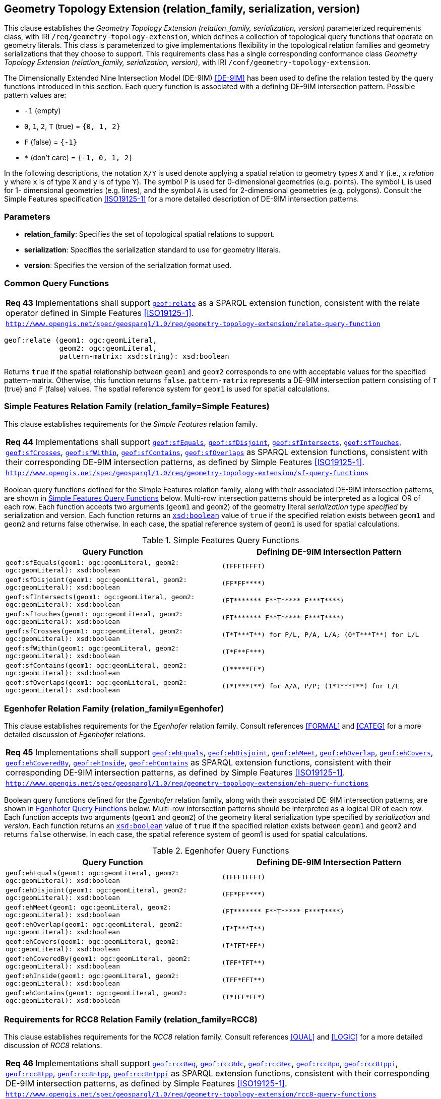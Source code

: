[#geometry_extension]
== Geometry Topology Extension (relation_family, serialization, version)

This clause establishes the _Geometry Topology Extension (relation_family, serialization, version)_ parameterized requirements class, with IRI `/req/geometry-topology-extension`, which defines a collection of topological query functions that operate on geometry literals. This class is parameterized to give implementations flexibility in the topological relation families and geometry serializations that they choose to support. This requirements class has a single corresponding conformance class _Geometry Topology Extension (relation_family, serialization, version)_, with IRI `/conf/geometry-topology-extension`.

The Dimensionally Extended Nine Intersection Model (DE-9IM) <<DE-9IM>> has been used to define the relation tested by the query functions introduced in this section. Each query function is associated with a defining DE-9IM intersection pattern. Possible pattern values are:

* `-1` (empty)
* `0`, `1`, `2`, `T` (true) = `{0, 1, 2}`
* `F` (false) = `{-1}`
* `*` (don’t care) = `{-1, 0, 1, 2}`

In the following descriptions, the notation `X/Y` is used denote applying a spatial relation to geometry types `X` and `Y` (i.e., `x` _relation_ `y` where `x` is of type `X` and `y` is of type `Y`). The symbol `P` is used for 0-dimensional geometries (e.g. points). The symbol `L` is used for 1- dimensional geometries (e.g. lines), and the symbol `A` is used for 2-dimensional geometries (e.g. polygons). Consult the Simple Features specification <<ISO19125-1>> for a more detailed description of DE-9IM intersection patterns.

=== Parameters

* **relation_family**: Specifies the set of topological spatial relations to support.  
* **serialization**: Specifies the serialization standard to use for geometry literals.  
* **version**: Specifies the version of the serialization format used. 

=== Common Query Functions

|===
| *Req 43* Implementations shall support http://www.opengis.net/def/function/geosparql/relate[`geof:relate`] as a SPARQL extension function, consistent with the relate operator defined in Simple Features <<ISO19125-1>>.
|http://www.opengis.net/spec/geosparql/1.0/req/geometry-topology-extension/relate-query-function[`http://www.opengis.net/spec/geosparql/1.0/req/geometry-topology-extension/relate-query-function`]
|===

```
geof:relate (geom1: ogc:geomLiteral, 
             geom2: ogc:geomLiteral, 
             pattern-matrix: xsd:string): xsd:boolean
```

Returns `true` if the spatial relationship between `geom1` and `geom2` corresponds to one with acceptable values for the specified pattern-matrix. Otherwise, this function returns `false`. `pattern-matrix` represents a DE-9IM intersection pattern consisting of `T` (true) and `F` (false) values. The spatial reference system for `geom1` is used for spatial calculations.

=== Simple Features Relation Family (relation_family=Simple Features)

This clause establishes requirements for the _Simple Features_ relation family.

|===
| *Req 44* Implementations shall support http://www.opengis.net/def/function/geosparql/sfEquals[`geof:sfEquals`], http://www.opengis.net/def/function/geosparql/sfDisjoint[`geof:sfDisjoint`], http://www.opengis.net/def/function/geosparql/sfIntersects[`geof:sfIntersects`], http://www.opengis.net/def/function/geosparql/sfTouches[`geof:sfTouches`], http://www.opengis.net/def/function/geosparql/sfCrosses[`geof:sfCrosses`], http://www.opengis.net/def/function/geosparql/sfWithin[`geof:sfWithin`], http://www.opengis.net/def/function/geosparql/sfContains[`geof:sfContains`], http://www.opengis.net/def/function/geosparql/sfOverlaps[`geof:sfOverlaps`] as SPARQL extension functions, consistent with their corresponding DE-9IM intersection patterns, as defined by Simple Features <<ISO19125-1>>.
|http://www.opengis.net/spec/geosparql/1.0/req/geometry-topology-extension/sf-query-functions[`http://www.opengis.net/spec/geosparql/1.0/req/geometry-topology-extension/sf-query-functions`]
|===

Boolean query functions defined for the Simple Features relation family, along with their associated DE-9IM intersection patterns, are shown in <<simple_features_query_functions>> below. Multi-row intersection patterns should be interpreted as a logical OR of each row. Each function accepts two arguments (`geom1` and `geom2`) of the geometry literal _serialization_ type _specified_ by serialization and version. Each function returns an http://www.w3.org/2001/XMLSchema#boolean[`xsd:boolean`] value of `true` if the specified relation exists between `geom1` and `geom2` and returns false otherwise. In each case, the spatial reference system of `geom1` is used for spatial calculations.

[#simple_features_query_functions]
.Simple Features Query Functions
|===
|Query Function | Defining DE-9IM Intersection Pattern

|```geof:sfEquals(geom1: ogc:geomLiteral, 
                geom2: ogc:geomLiteral): xsd:boolean``` | `+(TFFFTFFFT)+`
| ```geof:sfDisjoint(geom1: ogc:geomLiteral, 
                geom2: ogc:geomLiteral): xsd:boolean``` | `+(FF*FF****)+`
| ```geof:sfIntersects(geom1: ogc:geomLiteral, 
                geom2: ogc:geomLiteral): xsd:boolean``` | `+(FT******* F**T***** F***T****)+`
| ```geof:sfTouches(geom1: ogc:geomLiteral, 
                geom2: ogc:geomLiteral): xsd:boolean``` | `+(FT******* F**T***** F***T****)+`
| ```geof:sfCrosses(geom1: ogc:geomLiteral, 
                geom2: ogc:geomLiteral): xsd:boolean``` | `+(T*T***T**) for P/L, P/A, L/A; (0*T***T**) for L/L+`
| ```geof:sfWithin(geom1: ogc:geomLiteral, 
                geom2: ogc:geomLiteral): xsd:boolean``` | `+(T*F**F***)+`
| ```geof:sfContains(geom1: ogc:geomLiteral, 
                geom2: ogc:geomLiteral): xsd:boolean``` | `+(T*****FF*)+`
| ```geof:sfOverlaps(geom1: ogc:geomLiteral, 
                geom2: ogc:geomLiteral): xsd:boolean``` | `+(T*T***T**) for A/A, P/P; (1*T***T**) for L/L+`
|===

=== Egenhofer Relation Family (relation_family=Egenhofer)

This clause establishes requirements for the _Egenhofer_ relation family. Consult references <<FORMAL>> and <<CATEG>> for a more detailed discussion of _Egenhofer_ relations.

|===
| *Req 45* Implementations shall support http://www.opengis.net/def/function/geosparql/ehEquals[`geof:ehEquals`], http://www.opengis.net/def/function/geosparql/ehDisjoint[`geof:ehDisjoint`], http://www.opengis.net/def/function/geosparql/ehMeet[`geof:ehMeet`], http://www.opengis.net/def/function/geosparql/ehOverlap[`geof:ehOverlap`], http://www.opengis.net/def/function/geosparql/ehCovers[`geof:ehCovers`], http://www.opengis.net/def/function/geosparql/ehCoveredBy[`geof:ehCoveredBy`], http://www.opengis.net/def/function/geosparql/ehInside[`geof:ehInside`], http://www.opengis.net/def/function/geosparql/ehContains[`geof:ehContains`] as SPARQL extension functions, consistent with their corresponding DE-9IM intersection patterns, as defined by Simple Features <<ISO19125-1>>.
|http://www.opengis.net/spec/geosparql/1.0/req/geometry-topology-extension/eh-query-functions[`http://www.opengis.net/spec/geosparql/1.0/req/geometry-topology-extension/eh-query-functions`]
|===

Boolean query functions defined for the _Egenhofer_ relation family, along with their associated DE-9IM intersection patterns, are shown in <<egenhofer_query_functions>> below. Multi-row intersection patterns should be interpreted as a logical OR of each row. Each function accepts two arguments (`geom1` and `geom2`) of the geometry literal serialization type specified by _serialization_ and _version_. Each function returns an http://www.w3.org/2001/XMLSchema#boolean[`xsd:boolean`] value of `true` if the specified relation exists between `geom1` and `geom2` and returns `false` otherwise. In each case, the spatial reference system of geom1 is used for spatial calculations.

[#egenhofer_query_functions]
.Egenhofer Query Functions
|===
|Query Function | Defining DE-9IM Intersection Pattern

|```geof:ehEquals(geom1: ogc:geomLiteral, 
                geom2: ogc:geomLiteral): xsd:boolean``` | `+(TFFFTFFFT)+`
| ```geof:ehDisjoint(geom1: ogc:geomLiteral, 
                geom2: ogc:geomLiteral): xsd:boolean``` | `+(FF*FF****)+`
| ```geof:ehMeet(geom1: ogc:geomLiteral, 
                geom2: ogc:geomLiteral): xsd:boolean``` | `+(FT******* F**T***** F***T****)+`
| ```geof:ehOverlap(geom1: ogc:geomLiteral, 
                geom2: ogc:geomLiteral): xsd:boolean``` | `+(T*T***T**)+`
| ```geof:ehCovers(geom1: ogc:geomLiteral, 
                geom2: ogc:geomLiteral): xsd:boolean``` | `+(T*TFT*FF*)+`
| ```geof:ehCoveredBy(geom1: ogc:geomLiteral, 
                geom2: ogc:geomLiteral): xsd:boolean``` | `+(TFF*TFT**)+`
| ```geof:ehInside(geom1: ogc:geomLiteral, 
                geom2: ogc:geomLiteral): xsd:boolean``` | `+(TFF*FFT**)+`
| ```geof:ehContains(geom1: ogc:geomLiteral, 
                geom2: ogc:geomLiteral): xsd:boolean``` | `+(T*TFF*FF*)+`
|===

=== Requirements for RCC8 Relation Family (relation_family=RCC8)

This clause establishes requirements for the _RCC8_ relation family. Consult references <<QUAL>> and <<LOGIC>> for a more detailed discussion of _RCC8_ relations.

|===
| *Req 46* Implementations shall support http://www.opengis.net/def/function/geosparql/rcc8eq[`geof:rcc8eq`], http://www.opengis.net/def/function/geosparql/rcc8dc[`geof:rcc8dc`], http://www.opengis.net/def/function/geosparql/rcc8ec[`geof:rcc8ec`], http://www.opengis.net/def/function/geosparql/rcc8po[`geof:rcc8po`], http://www.opengis.net/def/function/geosparql/rcc8tppi[`geof:rcc8tppi]`, http://www.opengis.net/def/function/geosparql/rcc8tpp[`geof:rcc8tpp`], http://www.opengis.net/def/function/geosparql/rcc8ntpp[`geof:rcc8ntpp`], http://www.opengis.net/def/function/geosparql/rcc8ntppi[`geof:rcc8ntppi`] as SPARQL extension functions, consistent with their corresponding DE-9IM intersection patterns, as defined by Simple Features <<ISO19125-1>>.
|http://www.opengis.net/spec/geosparql/1.0/req/geometry-topology-extension/rcc8-query-functions[`http://www.opengis.net/spec/geosparql/1.0/req/geometry-topology-extension/rcc8-query-functions`]
|===

Boolean query functions defined for the _RCC8_ relation family, along with their associated DE-9IM intersection patterns, are shown in <<rcc8_query_functions>> below. Each function accepts two arguments (`geom1` and `geom2`) of the geometry literal serialization type specified by _serialization_ and _version_. Each function returns an http://www.w3.org/2001/XMLSchema#boolean[`xsd:boolean`] value of `true` if the specified relation exists between `geom1` and `geom2` and returns `false` otherwise. In each case, the spatial reference system of geom1 is used for spatial calculations.

[#rcc8_query_functions]
.RCC8 Query Functions
|===
|Query Function | Defining DE-9IM Intersection Pattern

|```geof:rcc8eq(geom1: ogc:geomLiteral, 
                geom2: ogc:geomLiteral): xsd:boolean``` | `+(TFFFTFFFT)+`
| ```geof:rcc8dc(geom1: ogc:geomLiteral, 
                geom2: ogc:geomLiteral): xsd:boolean``` | `+(FFTFFTTTT)+`
| ```geof:rcc8ec(geom1: ogc:geomLiteral, 
                geom2: ogc:geomLiteral): xsd:boolean``` | `+(FFTFTTTTT)+`
| ```geof:rcc8po(geom1: ogc:geomLiteral, 
                geom2: ogc:geomLiteral): xsd:boolean``` | `+(TTTTTTTTT)+`
| ```geof:rcc8tppi(geom1: ogc:geomLiteral, 
                geom2: ogc:geomLiteral): xsd:boolean``` | `+(TTTFTTFFT)+`
| ```geof:rcc8tpp(geom1: ogc:geomLiteral, 
                geom2: ogc:geomLiteral): xsd:boolean``` | `+(TFFTTFTTT)+`
| ```geof:rcc8ntpp(geom1: ogc:geomLiteral, 
                geom2: ogc:geomLiteral): xsd:boolean``` | `+(TFFTFFTTT)+`
| ```geof:rcc8ntppi(geom1: ogc:geomLiteral, 
                geom2: ogc:geomLiteral): xsd:boolean``` | `+(TTTFFTFFT)+`
|===
